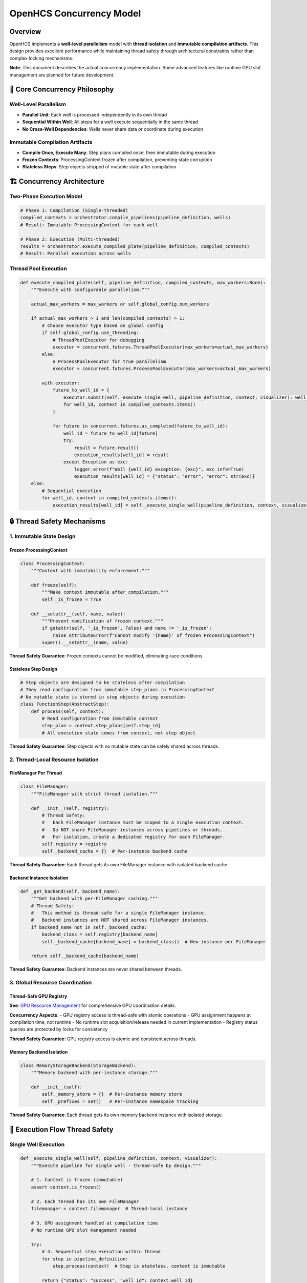 OpenHCS Concurrency Model
=========================

Overview
--------

OpenHCS implements a **well-level parallelism** model with **thread
isolation** and **immutable compilation artifacts**. This design
provides excellent performance while maintaining thread safety through
architectural constraints rather than complex locking mechanisms.

**Note**: This document describes the actual concurrency implementation.
Some advanced features like runtime GPU slot management are planned for
future development.

**🎯 Core Concurrency Philosophy**
----------------------------------

**Well-Level Parallelism**
~~~~~~~~~~~~~~~~~~~~~~~~~~

-  **Parallel Unit**: Each well is processed independently in its own
   thread
-  **Sequential Within Well**: All steps for a well execute sequentially
   in the same thread
-  **No Cross-Well Dependencies**: Wells never share data or coordinate
   during execution

**Immutable Compilation Artifacts**
~~~~~~~~~~~~~~~~~~~~~~~~~~~~~~~~~~~

-  **Compile Once, Execute Many**: Step plans compiled once, then
   immutable during execution
-  **Frozen Contexts**: ProcessingContext frozen after compilation,
   preventing state corruption
-  **Stateless Steps**: Step objects stripped of mutable state after
   compilation

**🏗️ Concurrency Architecture**
-------------------------------

**Two-Phase Execution Model**
~~~~~~~~~~~~~~~~~~~~~~~~~~~~~

.. code:: python

   # Phase 1: Compilation (Single-threaded)
   compiled_contexts = orchestrator.compile_pipelines(pipeline_definition, wells)
   # Result: Immutable ProcessingContext for each well

   # Phase 2: Execution (Multi-threaded)
   results = orchestrator.execute_compiled_plate(pipeline_definition, compiled_contexts)
   # Result: Parallel execution across wells

**Thread Pool Execution**
~~~~~~~~~~~~~~~~~~~~~~~~~

.. code:: python

   def execute_compiled_plate(self, pipeline_definition, compiled_contexts, max_workers=None):
       """Execute with configurable parallelism."""

       actual_max_workers = max_workers or self.global_config.num_workers

       if actual_max_workers > 1 and len(compiled_contexts) > 1:
           # Choose executor type based on global config
           if self.global_config.use_threading:
               # ThreadPoolExecutor for debugging
               executor = concurrent.futures.ThreadPoolExecutor(max_workers=actual_max_workers)
           else:
               # ProcessPoolExecutor for true parallelism
               executor = concurrent.futures.ProcessPoolExecutor(max_workers=actual_max_workers)

           with executor:
               future_to_well_id = {
                   executor.submit(self._execute_single_well, pipeline_definition, context, visualizer): well_id
                   for well_id, context in compiled_contexts.items()
               }

               for future in concurrent.futures.as_completed(future_to_well_id):
                   well_id = future_to_well_id[future]
                   try:
                       result = future.result()
                       execution_results[well_id] = result
                   except Exception as exc:
                       logger.error(f"Well {well_id} exception: {exc}", exc_info=True)
                       execution_results[well_id] = {"status": "error", "error": str(exc)}
       else:
           # Sequential execution
           for well_id, context in compiled_contexts.items():
               execution_results[well_id] = self._execute_single_well(pipeline_definition, context, visualizer)

**🔒 Thread Safety Mechanisms**
-------------------------------

**1. Immutable State Design**
~~~~~~~~~~~~~~~~~~~~~~~~~~~~~

**Frozen ProcessingContext**
^^^^^^^^^^^^^^^^^^^^^^^^^^^^

.. code:: python

   class ProcessingContext:
       """Context with immutability enforcement."""
       
       def freeze(self):
           """Make context immutable after compilation."""
           self._is_frozen = True
       
       def __setattr__(self, name, value):
           """Prevent modification of frozen context."""
           if getattr(self, '_is_frozen', False) and name != '_is_frozen':
               raise AttributeError(f"Cannot modify '{name}' of frozen ProcessingContext")
           super().__setattr__(name, value)

**Thread Safety Guarantee**: Frozen contexts cannot be modified,
eliminating race conditions.

**Stateless Step Design**
^^^^^^^^^^^^^^^^^^^^^^^^^

.. code:: python

   # Step objects are designed to be stateless after compilation
   # They read configuration from immutable step_plans in ProcessingContext
   # No mutable state is stored in step objects during execution
   class FunctionStep(AbstractStep):
       def process(self, context):
           # Read configuration from immutable context
           step_plan = context.step_plans[self.step_id]
           # All execution state comes from context, not step object

**Thread Safety Guarantee**: Step objects with no mutable state can be
safely shared across threads.

**2. Thread-Local Resource Isolation**
~~~~~~~~~~~~~~~~~~~~~~~~~~~~~~~~~~~~~~

**FileManager Per Thread**
^^^^^^^^^^^^^^^^^^^^^^^^^^

.. code:: python

   class FileManager:
       """FileManager with strict thread isolation."""
       
       def __init__(self, registry):
           # Thread Safety:
           #   Each FileManager instance must be scoped to a single execution context.
           #   Do NOT share FileManager instances across pipelines or threads.
           #   For isolation, create a dedicated registry for each FileManager.
           self.registry = registry
           self._backend_cache = {}  # Per-instance backend cache

**Thread Safety Guarantee**: Each thread gets its own FileManager
instance with isolated backend cache.

**Backend Instance Isolation**
^^^^^^^^^^^^^^^^^^^^^^^^^^^^^^

.. code:: python

   def _get_backend(self, backend_name):
       """Get backend with per-FileManager caching."""
       # Thread Safety:
       #   This method is thread-safe for a single FileManager instance.
       #   Backend instances are NOT shared across FileManager instances.
       if backend_name not in self._backend_cache:
           backend_class = self.registry[backend_name]
           self._backend_cache[backend_name] = backend_class()  # New instance per FileManager
       
       return self._backend_cache[backend_name]

**Thread Safety Guarantee**: Backend instances are never shared between
threads.

**3. Global Resource Coordination**
~~~~~~~~~~~~~~~~~~~~~~~~~~~~~~~~~~~

**Thread-Safe GPU Registry**
^^^^^^^^^^^^^^^^^^^^^^^^^^^^

**See**: `GPU Resource Management <gpu-resource-management.md>`__ for
comprehensive GPU coordination details.

**Concurrency Aspects**: - GPU registry access is thread-safe with
atomic operations - GPU assignment happens at compilation time, not
runtime - No runtime slot acquisition/release needed in current
implementation - Registry status queries are protected by locks for
consistency

**Thread Safety Guarantee**: GPU registry access is atomic and
consistent across threads.

**Memory Backend Isolation**
^^^^^^^^^^^^^^^^^^^^^^^^^^^^

.. code:: python

   class MemoryStorageBackend(StorageBackend):
       """Memory backend with per-instance storage."""
       
       def __init__(self):
           self._memory_store = {}  # Per-instance memory store
           self._prefixes = set()   # Per-instance namespace tracking

**Thread Safety Guarantee**: Each thread gets its own memory backend
instance with isolated storage.

**🔄 Execution Flow Thread Safety**
-----------------------------------

**Single Well Execution**
~~~~~~~~~~~~~~~~~~~~~~~~~

.. code:: python

   def _execute_single_well(self, pipeline_definition, context, visualizer):
       """Execute pipeline for single well - thread-safe by design."""

       # 1. Context is frozen (immutable)
       assert context.is_frozen()

       # 2. Each thread has its own FileManager
       filemanager = context.filemanager  # Thread-local instance

       # 3. GPU assignment handled at compilation time
       # No runtime GPU slot management needed

       try:
           # 4. Sequential step execution within thread
           for step in pipeline_definition:
               step.process(context)  # Step is stateless, context is immutable

           return {"status": "success", "well_id": context.well_id}

       except Exception as e:
           logger.error(f"Pipeline execution failed for well {context.well_id}: {e}")
           return {"status": "error", "well_id": context.well_id, "error": str(e)}

**FunctionStep Thread Safety**
~~~~~~~~~~~~~~~~~~~~~~~~~~~~~~

.. code:: python

   def process(self, context):
       """FunctionStep execution - thread-safe by design."""
       
       # 1. Read immutable step plan
       step_plan = context.step_plans[self.step_id]  # Immutable after compilation
       
       # 2. Use thread-local FileManager
       filemanager = context.filemanager  # Thread-local instance
       
       # 3. Load data using isolated backends
       for file_path in matching_files:
           image = filemanager.load_image(file_path, read_backend)  # Isolated backend
           raw_slices.append(image)
       
       # 4. Process data (pure computation)
       result = func(image_stack)  # Function operates on local data
       
       # 5. Save data using isolated backends
       for i, slice_2d in enumerate(output_slices):
           filemanager.save_image(slice_2d, output_path, write_backend)  # Isolated backend

**🎯 Concurrency Guarantees**
-----------------------------

**What is Thread-Safe:**
~~~~~~~~~~~~~~~~~~~~~~~~

**✅ Immutable Data Structures**
^^^^^^^^^^^^^^^^^^^^^^^^^^^^^^^^

-  **Frozen ProcessingContext**: Cannot be modified after compilation
-  **Step Plans**: Immutable dictionaries with execution configuration
-  **Stateless Steps**: No mutable state after attribute stripping

**✅ Thread-Local Resources**
^^^^^^^^^^^^^^^^^^^^^^^^^^^^^

-  **FileManager Instances**: One per thread, never shared
-  **Backend Instances**: Isolated per FileManager
-  **Memory Storage**: Separate memory store per backend instance

**✅ Atomic Global Operations**
^^^^^^^^^^^^^^^^^^^^^^^^^^^^^^^

-  **GPU Registry Access**: Protected by locks for atomic updates
-  **Configuration Access**: Immutable configuration objects

**What Requires Coordination:**
~~~~~~~~~~~~~~~~~~~~~~~~~~~~~~~

**🔒 GPU Resource Management**
^^^^^^^^^^^^^^^^^^^^^^^^^^^^^^

**See**: `GPU Resource Management <gpu-resource-management.md>`__ for
complete GPU coordination architecture.

**Concurrency Considerations**: - Registry status queries use atomic
reads with locks - GPU assignment during compilation phase (thread-safe)
- Registry initialization is one-time with thread-safe checks

**🔒 Global Configuration Updates**
^^^^^^^^^^^^^^^^^^^^^^^^^^^^^^^^^^^

-  **Live Config Changes**: Coordinated through orchestrator
-  **Registry Initialization**: One-time setup with thread-safe checks

**⚡ Performance Characteristics**
----------------------------------

**Scalability Model**
~~~~~~~~~~~~~~~~~~~~~

.. code:: python

   # Optimal parallelism calculation
   max_workers = min(
       num_wells,                    # Don't create more threads than wells
       global_config.num_workers,    # Respect configured limit
       available_gpu_slots           # Don't exceed GPU capacity
   )

**Resource Utilization**
~~~~~~~~~~~~~~~~~~~~~~~~

-  **CPU Cores**: One thread per core (configurable)
-  **GPU Devices**: Multiple pipelines per GPU (based on memory
   capacity)
-  **Memory**: Isolated per thread, no sharing overhead
-  **I/O**: Parallel disk access across threads

**Contention Points**
~~~~~~~~~~~~~~~~~~~~~

-  **GPU Registry**: Minimal contention (fast lock operations)
-  **Disk I/O**: Natural parallelism across different directories
-  **Memory Allocation**: Thread-local, no contention

**🚀 Advanced Concurrency Features**
------------------------------------

**Exception Isolation**
~~~~~~~~~~~~~~~~~~~~~~~

.. code:: python

   # Exceptions in one well don't affect others
   for future in concurrent.futures.as_completed(future_to_well_id):
       well_id = future_to_well_id[future]
       try:
           result = future.result()
           execution_results[well_id] = result
       except Exception as exc:
           # Exception isolated to this well
           logger.error(f"Well {well_id} exception: {exc}", exc_info=True)
           execution_results[well_id] = {"status": "error", "error": str(exc)}
           # Other wells continue processing

**Resource Cleanup**
~~~~~~~~~~~~~~~~~~~~

.. code:: python

   def _execute_single_well(self, pipeline_definition, context, visualizer):
       """Guaranteed resource cleanup per thread."""

       try:
           # Execute pipeline steps
           for step in pipeline_definition:
               step.process(context)

           return {"status": "success", "well_id": context.well_id}

       except Exception as e:
           # Exception handling and cleanup
           logger.error(f"Pipeline execution failed for well {context.well_id}: {e}")
           return {"status": "error", "well_id": context.well_id, "error": str(e)}

**Graceful Degradation**
~~~~~~~~~~~~~~~~~~~~~~~~

.. code:: python

   # Automatic fallback to sequential execution
   if actual_max_workers <= 1 or len(compiled_contexts) <= 1:
       logger.info("Executing wells sequentially")
       for well_id, context in compiled_contexts.items():
           execution_results[well_id] = self._execute_single_well(pipeline_definition, context, visualizer)

**🎯 Why This Model is Brilliant**
----------------------------------

**1. Eliminates Complex Locking**
~~~~~~~~~~~~~~~~~~~~~~~~~~~~~~~~~

-  **Immutable State**: No need to lock shared data structures
-  **Thread Isolation**: No shared mutable resources between threads
-  **Minimal Coordination**: Only GPU registry requires locking

**2. Excellent Error Isolation**
~~~~~~~~~~~~~~~~~~~~~~~~~~~~~~~~

-  **Well-Level Failures**: One well failure doesn’t affect others
-  **Resource Cleanup**: Guaranteed cleanup per thread
-  **Exception Propagation**: Clear error reporting per well

**3. Predictable Performance**
~~~~~~~~~~~~~~~~~~~~~~~~~~~~~~

-  **Linear Scaling**: Performance scales with number of cores/GPUs
-  **No Lock Contention**: Minimal synchronization overhead
-  **Resource Efficiency**: Optimal utilization of available hardware

**4. Simple Mental Model**
~~~~~~~~~~~~~~~~~~~~~~~~~~

-  **Easy to Reason About**: Each well is independent
-  **Debugging Friendly**: Clear thread boundaries and isolated state
-  **Maintainable**: No complex synchronization logic

**Current Implementation Status**
---------------------------------

**Implemented Features**
~~~~~~~~~~~~~~~~~~~~~~~~

-  ✅ Two-phase execution model (compilation + execution)
-  ✅ Well-level parallelism with ThreadPoolExecutor/ProcessPoolExecutor
-  ✅ ProcessingContext freezing for immutability
-  ✅ Thread-safe GPU registry with compilation-time assignment
-  ✅ FileManager thread isolation with per-instance backend cache
-  ✅ Exception isolation with per-well error handling
-  ✅ Graceful degradation to sequential execution

**Future Enhancements**
~~~~~~~~~~~~~~~~~~~~~~~

1. **Runtime GPU Slot Management**: Dynamic GPU slot acquisition/release
   during execution (see `GPU Resource
   Management <gpu-resource-management.md>`__)
2. **Work Stealing**: Dynamic load balancing between threads
3. **Pipeline Parallelism**: Parallel execution of steps within a well
4. **Distributed Processing**: Multi-node execution coordination
5. **Adaptive Threading**: Dynamic thread pool sizing based on workload
6. **Memory Pool Management**: Shared memory pools for large datasets

This concurrency model provides **solid parallel processing
architecture** that achieves good performance while maintaining
simplicity and thread safety through careful design rather than complex
synchronization.
